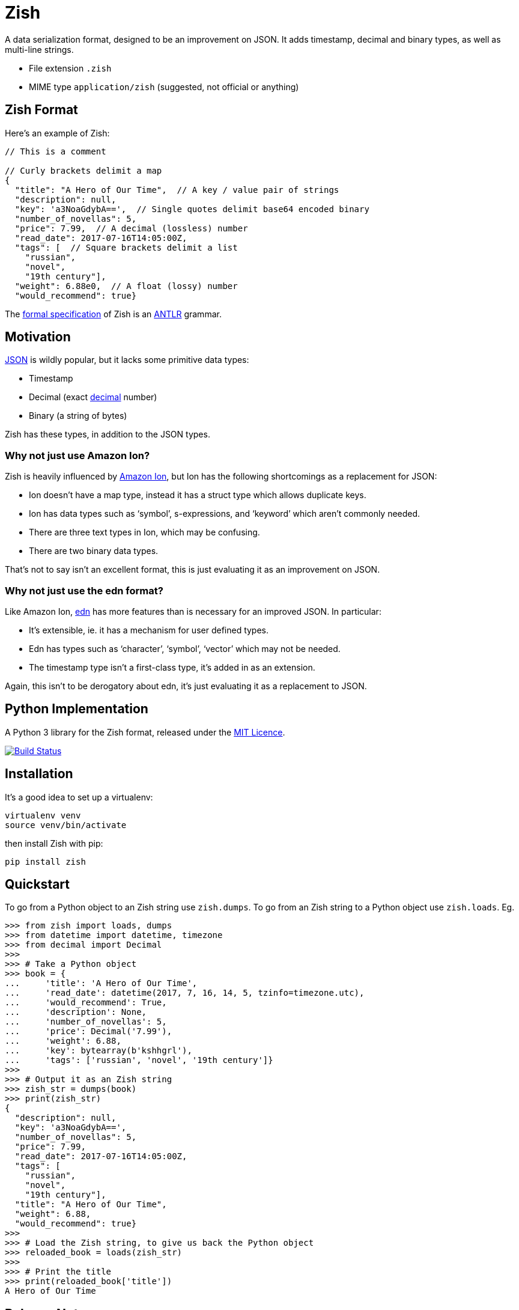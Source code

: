 = Zish

A data serialization format, designed to be an improvement on JSON. It adds
timestamp, decimal and binary types, as well as multi-line strings.

* File extension `.zish`
* MIME type `application/zish` (suggested, not official or anything)


== Zish Format

Here's an example of Zish:

```
// This is a comment

// Curly brackets delimit a map
{
  "title": "A Hero of Our Time",  // A key / value pair of strings
  "description": null,
  "key": 'a3NoaGdybA==',  // Single quotes delimit base64 encoded binary
  "number_of_novellas": 5,
  "price": 7.99,  // A decimal (lossless) number
  "read_date": 2017-07-16T14:05:00Z,
  "tags": [  // Square brackets delimit a list
    "russian",
    "novel",
    "19th century"],
  "weight": 6.88e0,  // A float (lossy) number
  "would_recommend": true}
```

The https://github.com/tlocke/zish/blob/master/zish/antlr/Zish.g4[formal
specification] of Zish is an http://www.antlr.org/[ANTLR] grammar.


== Motivation

https://en.wikipedia.org/wiki/JSON[JSON] is wildly popular, but it lacks some
primitive data types:

* Timestamp
* Decimal (exact https://en.wikipedia.org/wiki/Decimal_data_type[decimal]
  number)
* Binary (a string of bytes) 

Zish has these types, in addition to the JSON types.

=== Why not just use Amazon Ion?

Zish is heavily influenced by https://amzn.github.io/ion-docs/index.html[Amazon
Ion], but Ion has the following shortcomings as a replacement for JSON:

* Ion doesn't have a map type, instead it has a struct type which allows
  duplicate keys.
* Ion has data types such as '`symbol`', s-expressions, and '`keyword`' which
  aren't commonly needed.
* There are three text types in Ion, which may be confusing.
* There are two binary data types.

That's not to say isn't an excellent format, this is just evaluating it as an
improvement on JSON.


=== Why not just use the edn format?

Like Amazon Ion, https://github.com/edn-format/edn[edn] has more features than
is necessary for an improved JSON. In particular:

* It's extensible, ie. it has a mechanism for user defined types.
* Edn has types such as '`character`', '`symbol`', '`vector`' which may not be
  needed.
* The timestamp type isn't a first-class type, it's added in as an extension.

Again, this isn't to be derogatory about edn, it's just evaluating it as a
replacement to JSON.


== Python Implementation

A Python 3 library for the Zish format, released under the
https://github.com/tlocke/zish/blob/master/LICENSE[MIT Licence].

image:https://travis-ci.org/tlocke/zish.svg?branch=master["Build Status",
link="https://travis-ci.org/tlocke/zish"]


== Installation

It's a good idea to set up a virtualenv:

 virtualenv venv
 source venv/bin/activate

then install Zish with pip:

 pip install zish


== Quickstart

To go from a Python object to an Zish string use `zish.dumps`. To go from an
Zish string to a Python object use `zish.loads`. Eg.

....
>>> from zish import loads, dumps
>>> from datetime import datetime, timezone
>>> from decimal import Decimal
>>>
>>> # Take a Python object
>>> book = {
...     'title': 'A Hero of Our Time',
...     'read_date': datetime(2017, 7, 16, 14, 5, tzinfo=timezone.utc),
...     'would_recommend': True,
...     'description': None,
...     'number_of_novellas': 5,
...     'price': Decimal('7.99'),
...     'weight': 6.88,
...     'key': bytearray(b'kshhgrl'),
...     'tags': ['russian', 'novel', '19th century']}
>>>
>>> # Output it as an Zish string
>>> zish_str = dumps(book)
>>> print(zish_str)
{
  "description": null,
  "key": 'a3NoaGdybA==',
  "number_of_novellas": 5,
  "price": 7.99,
  "read_date": 2017-07-16T14:05:00Z,
  "tags": [
    "russian",
    "novel",
    "19th century"],
  "title": "A Hero of Our Time",
  "weight": 6.88,
  "would_recommend": true}
>>>
>>> # Load the Zish string, to give us back the Python object
>>> reloaded_book = loads(zish_str)
>>> 
>>> # Print the title
>>> print(reloaded_book['title'])
A Hero of Our Time

....


== Release Notes


=== Version 0.0.0 (2017-08-01)

* First public release. Passes all the tests.


== Contributing

Useful links:

* http://www.antlr.org/api/Java/index.html?overview-summary.html[ANTLR JavaDocs]

To run the tests:

* Change to the `zish` directory: `cd zish`
* Create a virtual environment: `virtualenv --python=python3 venv`
* Active the virtual environment: `source venv/bin/activate`
* Install tox: `pip install tox`
* Run tox: `tox`

The core parser is created using https://github.com/antlr/antlr4[ANTLR] from
the Zish grammar. To create the parser files, go to the `antlr` directory and
download the ANTLR jar and then run the following command:

 java -jar antlr-4.7-complete.jar -Dlanguage=Python3 Zish.g4


=== Making A New Release

Run `tox` to make sure all tests pass, then update the `Release Notes` section
then do:

....
git tag -a x.y.z -m "version x.y.z"
python setup.py register sdist bdist_wheel upload --sign
....
